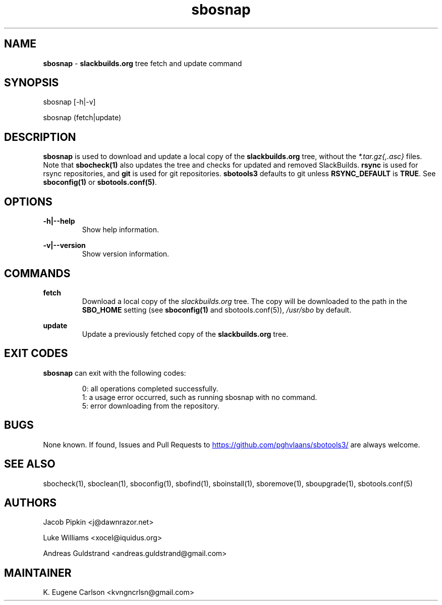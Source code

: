.TH sbosnap 1 "Setting Orange, The Aftermath 15, 3190 YOLD" "sbotools3 1.1" sbotools3
.SH NAME
.P
.B
sbosnap
-
.B
slackbuilds.org
tree fetch and update command
.SH SYNOPSIS
.P
sbosnap [-h|-v]
.P
sbosnap (fetch|update)
.SH DESCRIPTION
.P
.B
sbosnap
is used to download and update a local copy of the
.B
slackbuilds.org
tree, without the
.I 
*.tar.gz{,.asc}\fR\
 files. Note that
.B
sbocheck(1)
also updates the tree and checks for updated and removed
SlackBuilds.
.B
rsync
is used for rsync repositories, and
.B
git
is used for git repositories.
.B
sbotools3
defaults to git unless
.B
RSYNC_DEFAULT
is
.B
TRUE\fR\
\&. See
.B
sboconfig(1)
or
.B
sbotools.conf(5)\fR\
\&.
.SH OPTIONS
.P
.B
-h|--help
.RS
Show help information.
.RE
.P
.B
-v|--version
.RS
Show version information.
.RE
.SH COMMANDS
.P
.B
fetch
.RS
Download a local copy of the
.I
slackbuilds.org
tree. The copy will be downloaded to the path in the
.B
SBO_HOME
setting (see
.B
sboconfig(1)
and
sbotools.conf(5)\fR\
\&),
.I 
/usr/sbo\fR\
 by default.
.RE
.P
.B
update
.RS
Update a previously fetched copy of the
.B
slackbuilds.org
tree.
.RE
.SH EXIT CODES
.P
.B
sbosnap
can exit with the following codes:
.RS

0: all operations completed successfully.
.RE
.RS
1: a usage error occurred, such as running sbosnap with no command.
.RE
.RS
5: error downloading from the repository.
.RE
.SH BUGS
.P
None known. If found, Issues and Pull Requests to
.UR https://github.com/pghvlaans/sbotools3/
.UE
are always welcome.
.SH SEE ALSO
.P
sbocheck(1), sboclean(1), sboconfig(1), sbofind(1), sboinstall(1), sboremove(1), sboupgrade(1), sbotools.conf(5)
.SH AUTHORS
.P
Jacob Pipkin <j@dawnrazor.net>
.P
Luke Williams <xocel@iquidus.org>
.P
Andreas Guldstrand <andreas.guldstrand@gmail.com>
.SH MAINTAINER
.P
K. Eugene Carlson <kvngncrlsn@gmail.com>
